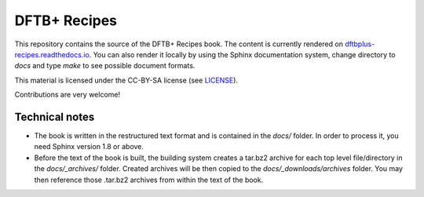 *************
DFTB+ Recipes
*************

This repository contains the source of the DFTB+ Recipes book. The
content is currently rendered on `dftbplus-recipes.readthedocs.io
<http://dftbplus-recipes.readthedocs.io>`_. You can also render it
locally by using the Sphinx documentation system, change directory to
`docs` and type `make` to see possible document formats.

This material is licensed under the CC-BY-SA license (see `LICENSE <LICENSE>`_).

Contributions are very welcome!


Technical notes
===============

* The book is written in the restructured text format and is contained in the
  `docs/` folder. In order to process it, you need Sphinx version 1.8 or above.

* Before the text of the book is built, the building system creates a tar.bz2
  archive for each top level file/directory in the `docs/_archives/`
  folder. Created archives will be then copied to the `docs/_downloads/archives`
  folder. You may then reference those .tar.bz2 archives from within the text of
  the book.
